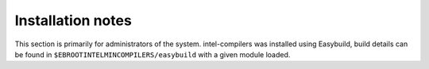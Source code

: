 Installation notes
------------------

This section is primarily for administrators of the system. intel-compilers was installed using Easybuild, build details can be found in ``$EBROOTINTELMINCOMPILERS/easybuild`` with a given module loaded.